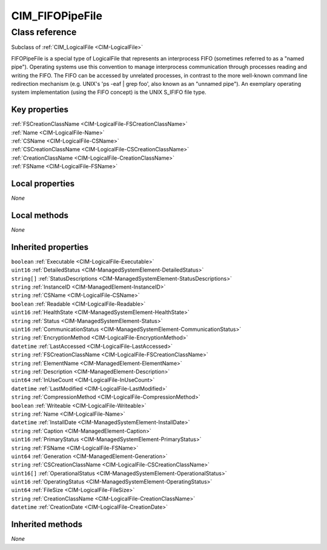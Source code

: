 .. _CIM-FIFOPipeFile:

CIM_FIFOPipeFile
----------------

Class reference
===============
Subclass of :ref:`CIM_LogicalFile <CIM-LogicalFile>`

FIFOPipeFile is a special type of LogicalFile that represents an interprocess FIFO (sometimes referred to as a "named pipe"). Operating systems use this convention to manage interprocess communication through processes reading and writing the FIFO. The FIFO can be accessed by unrelated processes, in contrast to the more well-known command line redirection mechanism (e.g. UNIX's 'ps -eaf | grep foo', also known as an "unnamed pipe"). An exemplary operating system implementation (using the FIFO concept) is the UNIX S_IFIFO file type.


Key properties
^^^^^^^^^^^^^^

| :ref:`FSCreationClassName <CIM-LogicalFile-FSCreationClassName>`
| :ref:`Name <CIM-LogicalFile-Name>`
| :ref:`CSName <CIM-LogicalFile-CSName>`
| :ref:`CSCreationClassName <CIM-LogicalFile-CSCreationClassName>`
| :ref:`CreationClassName <CIM-LogicalFile-CreationClassName>`
| :ref:`FSName <CIM-LogicalFile-FSName>`

Local properties
^^^^^^^^^^^^^^^^

*None*

Local methods
^^^^^^^^^^^^^

*None*

Inherited properties
^^^^^^^^^^^^^^^^^^^^

| ``boolean`` :ref:`Executable <CIM-LogicalFile-Executable>`
| ``uint16`` :ref:`DetailedStatus <CIM-ManagedSystemElement-DetailedStatus>`
| ``string[]`` :ref:`StatusDescriptions <CIM-ManagedSystemElement-StatusDescriptions>`
| ``string`` :ref:`InstanceID <CIM-ManagedElement-InstanceID>`
| ``string`` :ref:`CSName <CIM-LogicalFile-CSName>`
| ``boolean`` :ref:`Readable <CIM-LogicalFile-Readable>`
| ``uint16`` :ref:`HealthState <CIM-ManagedSystemElement-HealthState>`
| ``string`` :ref:`Status <CIM-ManagedSystemElement-Status>`
| ``uint16`` :ref:`CommunicationStatus <CIM-ManagedSystemElement-CommunicationStatus>`
| ``string`` :ref:`EncryptionMethod <CIM-LogicalFile-EncryptionMethod>`
| ``datetime`` :ref:`LastAccessed <CIM-LogicalFile-LastAccessed>`
| ``string`` :ref:`FSCreationClassName <CIM-LogicalFile-FSCreationClassName>`
| ``string`` :ref:`ElementName <CIM-ManagedElement-ElementName>`
| ``string`` :ref:`Description <CIM-ManagedElement-Description>`
| ``uint64`` :ref:`InUseCount <CIM-LogicalFile-InUseCount>`
| ``datetime`` :ref:`LastModified <CIM-LogicalFile-LastModified>`
| ``string`` :ref:`CompressionMethod <CIM-LogicalFile-CompressionMethod>`
| ``boolean`` :ref:`Writeable <CIM-LogicalFile-Writeable>`
| ``string`` :ref:`Name <CIM-LogicalFile-Name>`
| ``datetime`` :ref:`InstallDate <CIM-ManagedSystemElement-InstallDate>`
| ``string`` :ref:`Caption <CIM-ManagedElement-Caption>`
| ``uint16`` :ref:`PrimaryStatus <CIM-ManagedSystemElement-PrimaryStatus>`
| ``string`` :ref:`FSName <CIM-LogicalFile-FSName>`
| ``uint64`` :ref:`Generation <CIM-ManagedElement-Generation>`
| ``string`` :ref:`CSCreationClassName <CIM-LogicalFile-CSCreationClassName>`
| ``uint16[]`` :ref:`OperationalStatus <CIM-ManagedSystemElement-OperationalStatus>`
| ``uint16`` :ref:`OperatingStatus <CIM-ManagedSystemElement-OperatingStatus>`
| ``uint64`` :ref:`FileSize <CIM-LogicalFile-FileSize>`
| ``string`` :ref:`CreationClassName <CIM-LogicalFile-CreationClassName>`
| ``datetime`` :ref:`CreationDate <CIM-LogicalFile-CreationDate>`

Inherited methods
^^^^^^^^^^^^^^^^^

*None*

